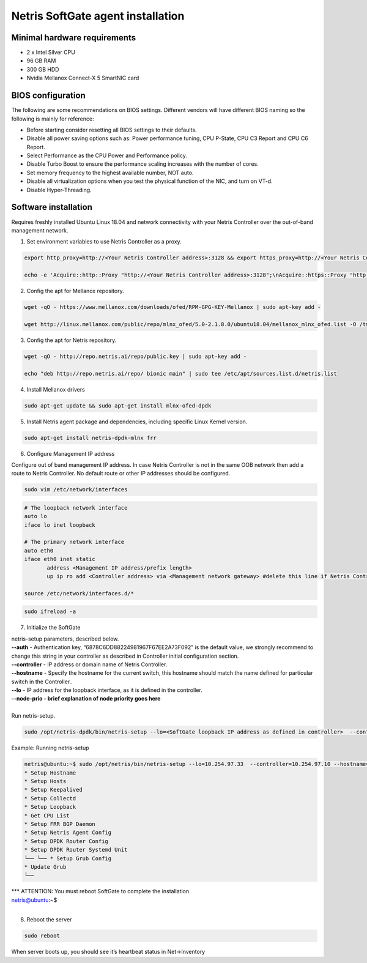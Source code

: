 ***********************************
Netris SoftGate agent installation
***********************************
Minimal hardware requirements
=============================
* 2 x Intel Silver CPU
* 96 GB RAM
* 300 GB HDD
* Nvidia Mellanox Connect-X 5 SmartNIC card

BIOS configuration
==================
The following are some recommendations on BIOS settings. Different vendors will have different BIOS naming so the following is mainly for reference:

* Before starting consider resetting all BIOS settings to their defaults.
* Disable all power saving options such as: Power performance tuning, CPU P-State, CPU C3 Report and CPU C6 Report.
* Select Performance as the CPU Power and Performance policy.
* Disable Turbo Boost to ensure the performance scaling increases with the number of cores.
* Set memory frequency to the highest available number, NOT auto.
* Disable all virtualization options when you test the physical function of the NIC, and turn on VT-d.
* Disable Hyper-Threading.

Software installation
=====================
Requires freshly installed Ubuntu Linux 18.04 and network connectivity with your Netris Controller over the out-of-band management network.

1. Set environment variables to use Netris Controller as a proxy.

.. code-block:: shell-session

  export http_proxy=http://<Your Netris Controller address>:3128 && export https_proxy=http://<Your Netris Controller address>:3128

  echo -e 'Acquire::http::Proxy "http://<Your Netris Controller address>:3128";\nAcquire::https::Proxy "http://<Your Netris Controller address>:3128";' | sudo tee -a /etc/apt/apt.conf.d/netris-proxy

2. Config the apt for Mellanox repository.

.. code-block:: shell-session

  wget -qO - https://www.mellanox.com/downloads/ofed/RPM-GPG-KEY-Mellanox | sudo apt-key add -

  wget http://linux.mellanox.com/public/repo/mlnx_ofed/5.0-2.1.8.0/ubuntu18.04/mellanox_mlnx_ofed.list -O /tmp/mellanox_mlnx_ofed.list && sudo mv /tmp/mellanox_mlnx_ofed.list /etc/apt/sources.list.d/

3. Config the apt for Netris repository. 

.. code-block:: shell-session

  wget -qO - http://repo.netris.ai/repo/public.key | sudo apt-key add -
  
  echo "deb http://repo.netris.ai/repo/ bionic main" | sudo tee /etc/apt/sources.list.d/netris.list

4. Install Mellanox drivers

.. code-block:: shell-session

  sudo apt-get update && sudo apt-get install mlnx-ofed-dpdk

5. Install Netris agent package and dependencies, including specific Linux Kernel version.

.. code-block:: shell-session

  sudo apt-get install netris-dpdk-mlnx frr

6. Configure Management IP address

Configure out of band management IP address. In case Netris Controller is not in the same OOB network then add a route to Netris Controller. No default route or other IP addresses should be configured. 

.. code-block:: shell-session

  sudo vim /etc/network/interfaces 

.. code-block:: shell-session

  # The loopback network interface
  auto lo
  iface lo inet loopback

  # The primary network interface
  auto eth0
  iface eth0 inet static
         address <Management IP address/prefix length>
         up ip ro add <Controller address> via <Management network gateway> #delete this line if Netris Controller is located in the same network with the SoftGate node.

  source /etc/network/interfaces.d/*

.. code-block:: shell-session

  sudo ifreload -a

7. Initialize the SoftGate

|  netris-setup parameters, described below.

| **--auth** - Authentication key, “6878C6DD88224981967F67EE2A73F092” is the default value, we strongly recommend to change this string in your controller as described in Controller initial configuration section.
| **--controller** - IP address or domain name of Netris Controller. 
| **--hostname** - Specify the hostname for the current switch, this hostname should match the name defined for particular switch in the Controller..
| **--lo** - IP address for the loopback interface, as it is defined in the controller.
| **--node-prio - brief explanation of node priority goes here**
|
| Run netris-setup.

.. code-block:: shell-session

  sudo /opt/netris-dpdk/bin/netris-setup --lo=<SoftGate loopback IP address as defined in controller>  --controller=<Netris Controller IP or FQDN> --hostname=<node name as defined in controller> --auth=<authentication key> --node-prio=<node priority 1/2>  

Example: Running netris-setup

.. code-block:: shell-session

  netris@ubuntu:~$ sudo /opt/netris/bin/netris-setup --lo=10.254.97.33  --controller=10.254.97.10 --hostname=softgate1 --auth=6a284d55148f81728f932b28e9d020736c8f78e1950b3d576f6e679d90516df1 --node-prio=1
  * Setup Hostname
  * Setup Hosts
  * Setup Keepalived
  * Setup Collectd
  * Setup Loopback
  * Get CPU List
  * Setup FRR BGP Daemon
  * Setup Netris Agent Config
  * Setup DPDK Router Config
  * Setup DPDK Router Systemd Unit
  └── └── * Setup Grub Config
  * Update Grub
  └── 

| *** ATTENTION: You must reboot SoftGate to complete the installation 
| netris@ubuntu:~$ 
|

8. Reboot the server

.. code-block:: shell-session

  sudo reboot

When server boots up, you should see it’s heartbeat status in Net→Inventory


